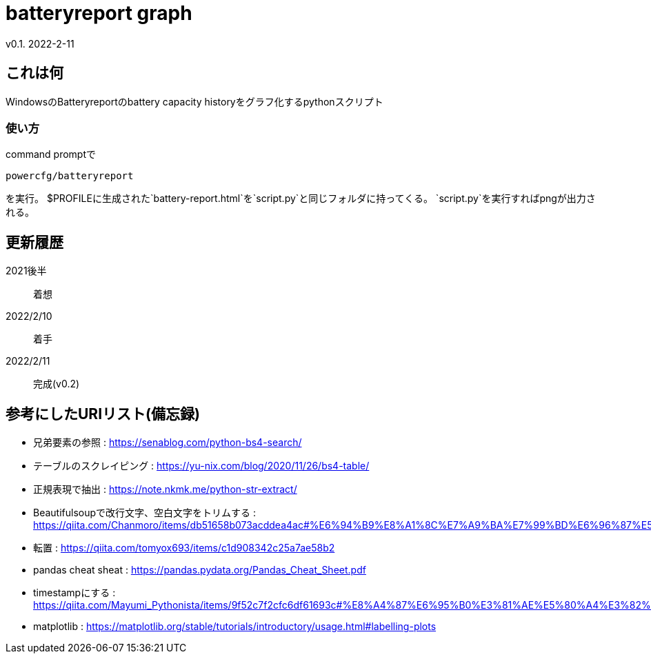 = batteryreport graph
v0.1. 2022-2-11

:toc: auto

== これは何
WindowsのBatteryreportのbattery capacity historyをグラフ化するpythonスクリプト

=== 使い方
command promptで
[source, cmd]
----
powercfg/batteryreport
----
を実行。
$PROFILEに生成された`battery-report.html`を`script.py`と同じフォルダに持ってくる。
`script.py`を実行すればpngが出力される。

== 更新履歴
2021後半:: 
着想
2022/2/10:: 
着手
2022/2/11::
完成(v0.2)

== 参考にしたURIリスト(備忘録)
* 兄弟要素の参照 : https://senablog.com/python-bs4-search/
* テーブルのスクレイピング : https://yu-nix.com/blog/2020/11/26/bs4-table/
* 正規表現で抽出 : https://note.nkmk.me/python-str-extract/
* Beautifulsoupで改行文字、空白文字をトリムする : https://qiita.com/Chanmoro/items/db51658b073acddea4ac#%E6%94%B9%E8%A1%8C%E7%A9%BA%E7%99%BD%E6%96%87%E5%AD%97%E3%82%92%E3%83%88%E3%83%AA%E3%83%A0%E3%81%99%E3%82%8B
* 転置 : https://qiita.com/tomyox693/items/c1d908342c25a7ae58b2
* pandas cheat sheat : https://pandas.pydata.org/Pandas_Cheat_Sheet.pdf
* timestampにする : https://qiita.com/Mayumi_Pythonista/items/9f52c7f2cfc6df61693c#%E8%A4%87%E6%95%B0%E3%81%AE%E5%80%A4%E3%82%92%E3%83%AA%E3%82%B9%E3%83%88%E3%81%AB%E3%81%97%E3%81%A6%E6%B8%A1%E3%81%99
* matplotlib : https://matplotlib.org/stable/tutorials/introductory/usage.html#labelling-plots